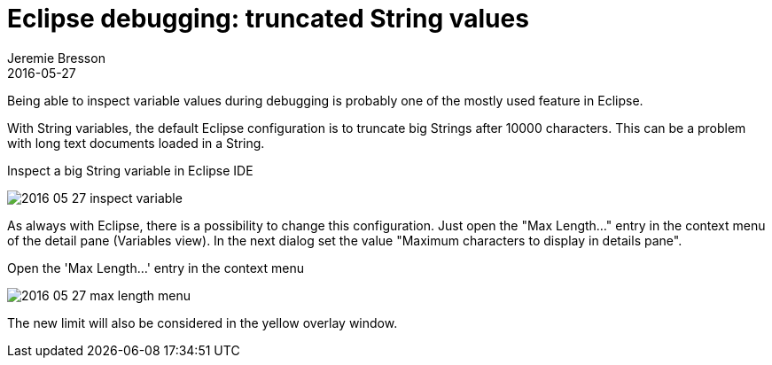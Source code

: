 = Eclipse debugging: truncated String values
Jeremie Bresson
2016-05-27
:jbake-type: post
:jbake-status: published
:jbake-tags: eclipse, ide
:idprefix:
:listing-caption: Listing
:figure-caption: Figure


Being able to inspect variable values during debugging is probably one of the mostly used feature in Eclipse.

With String variables, the default Eclipse configuration is to truncate big Strings after 10000 characters.
This can be a problem with long text documents loaded in a String.

.Inspect a big String variable in Eclipse IDE
image:2016-05-27_inspect_variable.png[]

As always with Eclipse, there is a possibility to change this configuration.
Just open the "Max Length..." entry in the context menu of the detail pane (Variables view).
In the next dialog set the value "Maximum characters to display in details pane". 

.Open the 'Max Length...' entry in the context menu
image:2016-05-27_max_length_menu.png[]

The new limit will also be considered in the yellow overlay window.


